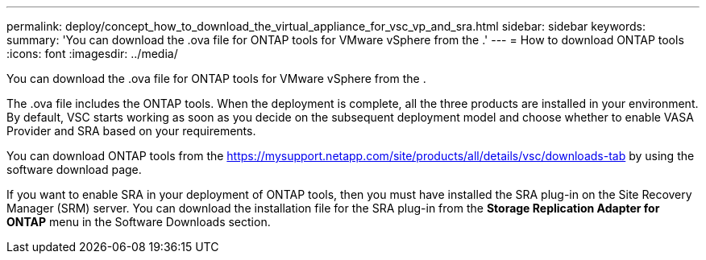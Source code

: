 ---
permalink: deploy/concept_how_to_download_the_virtual_appliance_for_vsc_vp_and_sra.html
sidebar: sidebar
keywords: 
summary: 'You can download the .ova file for ONTAP tools for VMware vSphere from the .'
---
= How to download ONTAP tools
:icons: font
:imagesdir: ../media/

[.lead]
You can download the .ova file for ONTAP tools for VMware vSphere from the .

The .ova file includes the ONTAP tools. When the deployment is complete, all the three products are installed in your environment. By default, VSC starts working as soon as you decide on the subsequent deployment model and choose whether to enable VASA Provider and SRA based on your requirements.

You can download ONTAP tools from the https://mysupport.netapp.com/site/products/all/details/vsc/downloads-tab by using the software download page.

If you want to enable SRA in your deployment of ONTAP tools, then you must have installed the SRA plug-in on the Site Recovery Manager (SRM) server. You can download the installation file for the SRA plug-in from the *Storage Replication Adapter for ONTAP* menu in the Software Downloads section.
